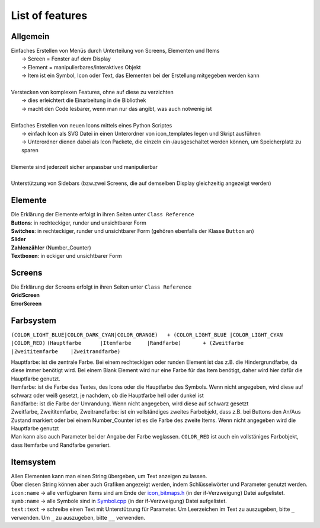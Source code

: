 .. _features:

List of features
+++++++++++++++++

Allgemein
============

| Einfaches Erstellen von Menüs durch Unterteilung von Screens, Elementen und Items
|       -> Screen = Fenster auf dem Display
|       -> Element = manipulierbares/interaktives Objekt
|       -> Item ist ein Symbol, Icon oder Text, das Elementen bei der Erstellung mitgegeben werden kann
| 
| Verstecken von komplexen Features, ohne auf diese zu verzichten
|       -> dies erleichtert die Einarbeitung in die Bibliothek
|       -> macht den Code lesbarer, wenn man nur das angibt, was auch notwenig ist
|
| Einfaches Erstellen von neuen Icons mittels eines Python Scriptes
|       -> einfach Icon als SVG Datei in einen Unterordner von icon_templates legen und Skript ausführen
|       -> Unterordner dienen dabei als Icon Packete, die einzeln ein-/ausgeschaltet werden können, um Speicherplatz zu sparen
|
| Elemente sind jederzeit sicher anpassbar und manipulierbar
| 
| Unterstützung von Sidebars (bzw.zwei Screens, die auf demselben Display gleichzeitig angezeigt werden)

Elemente
=========
| Die Erklärung der Elemente erfolgt in ihren Seiten unter ``Class Reference``
| **Buttons**: in rechteckiger, runder und unsichtbarer Form
| **Switches**: in rechteckiger, runder und unsichtbarer Form (gehören ebenfalls der Klasse ``Button`` an)
| **Slider**
| **Zahlenzähler** (Number_Counter)
| **Textboxen**: in eckiger und unsichtbarer Form

Screens
=========
| Die Erklärung der Screens erfolgt in ihren Seiten unter ``Class Reference``
| **GridScreen**
| **ErrorScreen**

Farbsystem
===========

``(COLOR_LIGHT_BLUE|COLOR_DARK_CYAN|COLOR_ORANGE)   + (COLOR_LIGHT_BLUE |COLOR_LIGHT_CYAN  |COLOR_RED)``
``(Hauptfarbe      |Itemfarbe     |Randfarbe)       + (Zweitfarbe       |Zweititemfarbe    |Zweitrandfarbe)``

| Hauptfarbe: ist die zentrale Farbe. Bei einem rechteckigen oder runden Element ist das z.B. die Hindergrundfarbe, da diese immer benötigt wird. Bei einem Blank Element wird nur eine Farbe für das Item benötigt, daher wird hier dafür die Hauptfarbe genutzt.
| Itemfarbe: ist die Farbe des Textes, des Icons oder die Hauptfarbe des Symbols. Wenn nicht angegeben, wird diese auf schwarz oder weiß gesetzt, je nachdem, ob die Hauptfarbe hell oder dunkel ist 
| Randfarbe: ist die Farbe der Umrandung. Wenn nicht angegeben, wird diese auf schwarz gesetzt 
| Zweitfarbe, Zweititemfarbe, Zweitrandfarbe: ist ein vollständiges zweites Farbobjekt, dass z.B. bei Buttons den An/Aus Zustand markiert oder bei einem Number_Counter ist es die Farbe des zweite Items. Wenn nicht angegeben wird die Hauptfarbe genutzt
| Man kann also auch Parameter bei der Angabe der Farbe weglassen. ``COLOR_RED`` ist auch ein vollstäniges Farbobjekt, dass Itemfarbe und Randfarbe generiert.

Itemsystem
===========
| Allen Elementen kann man einen String übergeben, um Text anzeigen zu lassen. 
| Über diesen String können aber auch Grafiken angezeigt werden, indem Schlüsselwörter und Parameter genutzt werden.

| ``icon:name`` -> alle verfügbaren Items sind am Ende der `icon_bitmaps.h <https://github.com/Coding-Alexx/TouchMenu/blob/main/src/Item/icon_bitmaps.h#L166>`_ (in der if-Verzweigung) Datei aufgelistet.
| ``symb:name`` -> alle Symbole sind in `Symbol.cpp <https://github.com/Coding-Alexx/TouchMenu/blob/main/src/Item/Symbol.cpp#L79>`_  (in der if-Verzweigung) Datei aufgelistet.
| ``text:text`` -> schreibe einen Text mit Unterstützung für Parameter. Um Leerzeichen im Text zu auszugeben, bitte ``_`` verwenden. Um ``_`` zu auszugeben, bitte ``__`` verwenden.